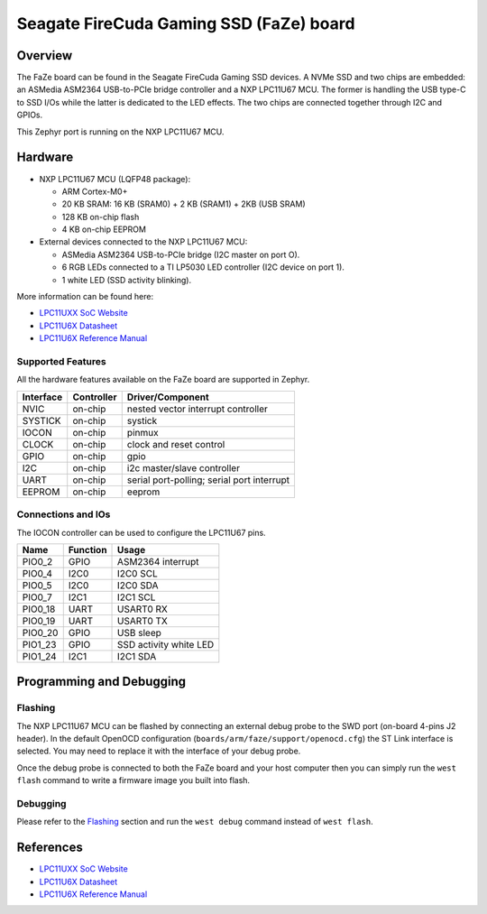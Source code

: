 .. _faze:

Seagate FireCuda Gaming SSD (FaZe) board
########################################

Overview
********

The FaZe board can be found in the Seagate FireCuda Gaming SSD devices. A NVMe
SSD and two chips are embedded: an ASMedia ASM2364 USB-to-PCIe bridge controller
and a NXP LPC11U67 MCU. The former is handling the USB type-C to SSD I/Os while
the latter is dedicated to the LED effects. The two chips are connected together
through I2C and GPIOs.

This Zephyr port is running on the NXP LPC11U67 MCU.

.. image:: firecuda-gaming-ssd.jpg
   :align: center
   :alt: Seagate FireCuda Gaming SSD

Hardware
********

- NXP LPC11U67 MCU (LQFP48 package):

  - ARM Cortex-M0+
  - 20 KB SRAM: 16 KB (SRAM0) + 2 KB (SRAM1) + 2KB (USB SRAM)
  - 128 KB on-chip flash
  - 4 KB on-chip EEPROM

- External devices connected to the NXP LPC11U67 MCU:

  - ASMedia ASM2364 USB-to-PCIe bridge (I2C master on port O).
  - 6 RGB LEDs connected to a TI LP5030 LED controller (I2C device on
    port 1).
  - 1 white LED (SSD activity blinking).

More information can be found here:

- `LPC11UXX SoC Website`_
- `LPC11U6X Datasheet`_
- `LPC11U6X Reference Manual`_

Supported Features
==================

All the hardware features available on the FaZe board are supported in Zephyr.

+-----------+------------+-------------------------------------+
| Interface | Controller | Driver/Component                    |
+===========+============+=====================================+
| NVIC      | on-chip    | nested vector interrupt controller  |
+-----------+------------+-------------------------------------+
| SYSTICK   | on-chip    | systick                             |
+-----------+------------+-------------------------------------+
| IOCON     | on-chip    | pinmux                              |
+-----------+------------+-------------------------------------+
| CLOCK     | on-chip    | clock and reset control             |
+-----------+------------+-------------------------------------+
| GPIO      | on-chip    | gpio                                |
+-----------+------------+-------------------------------------+
| I2C       | on-chip    | i2c master/slave controller         |
+-----------+------------+-------------------------------------+
| UART      | on-chip    | serial port-polling;                |
|           |            | serial port interrupt               |
+-----------+------------+-------------------------------------+
| EEPROM    | on-chip    | eeprom                              |
+-----------+------------+-------------------------------------+

Connections and IOs
===================

The IOCON controller can be used to configure the LPC11U67 pins.

+---------+-----------------+----------------------------+
| Name    | Function        | Usage                      |
+=========+=================+============================+
| PIO0_2  | GPIO            | ASM2364 interrupt          |
+---------+-----------------+----------------------------+
| PIO0_4  | I2C0            | I2C0 SCL                   |
+---------+-----------------+----------------------------+
| PIO0_5  | I2C0            | I2C0 SDA                   |
+---------+-----------------+----------------------------+
| PIO0_7  | I2C1            | I2C1 SCL                   |
+---------+-----------------+----------------------------+
| PIO0_18 | UART            | USART0 RX                  |
+---------+-----------------+----------------------------+
| PIO0_19 | UART            | USART0 TX                  |
+---------+-----------------+----------------------------+
| PIO0_20 | GPIO            | USB sleep                  |
+---------+-----------------+----------------------------+
| PIO1_23 | GPIO            | SSD activity white LED     |
+---------+-----------------+----------------------------+
| PIO1_24 | I2C1            | I2C1 SDA                   |
+---------+-----------------+----------------------------+

Programming and Debugging
*************************

Flashing
========

The NXP LPC11U67 MCU can be flashed by connecting an external debug probe to
the SWD port (on-board 4-pins J2 header). In the default OpenOCD configuration
(``boards/arm/faze/support/openocd.cfg``) the ST Link interface is selected.
You may need to replace it with the interface of your debug probe.

Once the debug probe is connected to both the FaZe board and your host computer
then you can simply run the ``west flash`` command to write a firmware image you
built into flash.

Debugging
=========

Please refer to the `Flashing`_ section and run the ``west debug`` command
instead of ``west flash``.

References
**********

- `LPC11UXX SoC Website`_
- `LPC11U6X Datasheet`_
- `LPC11U6X Reference Manual`_

.. _LPC11UXX SoC Website:
   https://www.nxp.com/products/processors-and-microcontrollers/arm-microcontrollers/general-purpose-mcus/lpc1100-cortex-m0-plus-m0/scalable-entry-level-32-bit-microcontroller-mcu-based-on-arm-cortex-m0-plus-and-cortex-m0-cores:LPC11U00

.. _LPC11U6X Datasheet:
   https://www.nxp.com/docs/en/data-sheet/LPC11U6X.pdf

.. _LPC11U6x Reference Manual:
   https://www.nxp.com/webapp/Download?colCode=UM10732
